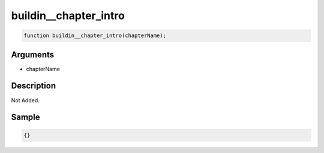 buildin__chapter_intro
========================

.. code-block:: text

	function buildin__chapter_intro(chapterName);



Arguments
------------

* chapterName

Description
-------------

Not Added.

Sample
-------------

.. code-block:: json

	{}

